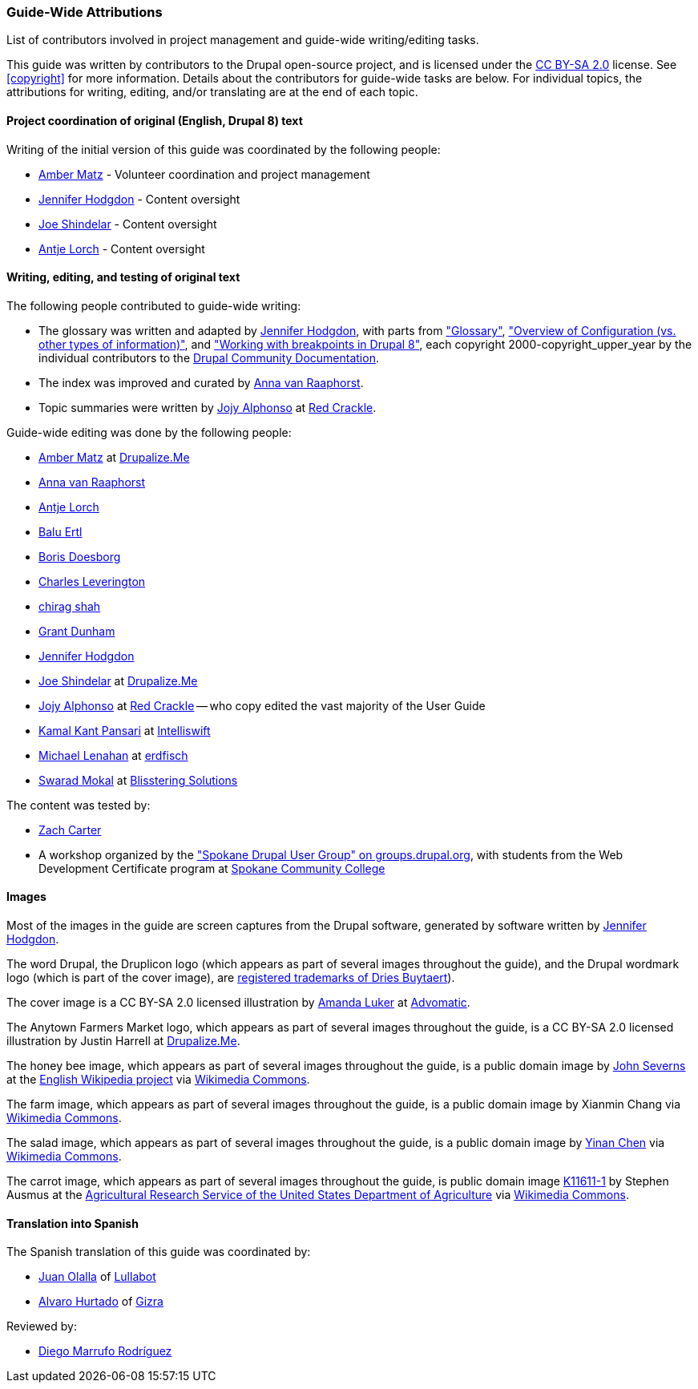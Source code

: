 [[attributions]]
=== Guide-Wide Attributions

[role="summary"]
List of contributors involved in project management and guide-wide writing/editing tasks.

(((Content attributions for this document)))
(((Attributions for this document)))
(((Copyright for this document)))

This guide was written by contributors to the Drupal open-source
project, and is licensed under the
https://creativecommons.org/licenses/by-sa/2.0/[CC BY-SA 2.0] license. See
<<copyright>> for more information. Details about the contributors for
guide-wide tasks are below. For individual topics, the attributions for writing,
editing, and/or translating are at the end of each topic.


==== Project coordination of original (English, Drupal 8) text

Writing of the initial version of this guide was coordinated by the following
people:

* https://www.drupal.org/u/amber-himes-matz[Amber Matz] - Volunteer coordination
and project management

* https://www.drupal.org/u/jhodgdon[Jennifer Hodgdon] - Content oversight

* https://www.drupal.org/u/eojthebrave[Joe Shindelar] - Content oversight

* https://www.drupal.org/u/ifrik[Antje Lorch] - Content oversight


==== Writing, editing, and testing of original text

The following people contributed to guide-wide writing:

* The glossary was written and adapted by
https://www.drupal.org/u/jhodgdon[Jennifer Hodgdon],
with parts from https://www.drupal.org/docs/7/understanding-drupal/glossary["Glossary"],
https://www.drupal.org/node/2120523["Overview of Configuration (vs. other
types of information)"], and
https://www.drupal.org/docs/8/theming-drupal-8/working-with-breakpoints-in-drupal-8["Working with
breakpoints in Drupal 8"],
each copyright 2000-copyright_upper_year by the individual contributors to the
https://www.drupal.org/documentation[Drupal Community Documentation].

* The index was improved and curated by
https://www.drupal.org/u/avanraaphorst[Anna van Raaphorst].

* Topic summaries were written by
https://www.drupal.org/u/jojyja[Jojy Alphonso] at
http://redcrackle.com[Red Crackle].


Guide-wide editing was done by the following people:

* https://www.drupal.org/u/amber-himes-matz[Amber Matz] at
https://drupalize.me[Drupalize.Me]

* https://www.drupal.org/u/avanraaphorst[Anna van Raaphorst]

* https://www.drupal.org/u/ifrik[Antje Lorch]

* https://www.drupal.org/u/balu-ertl[Balu Ertl]

* https://www.drupal.org/u/batigolix[Boris Doesborg]

* https://www.drupal.org/u/cleverington[Charles Leverington]

* https://www.drupal.org/u/chishah92[chirag shah]

* https://www.drupal.org/u/gdunham[Grant Dunham]

* https://www.drupal.org/u/jhodgdon[Jennifer Hodgdon]

* https://www.drupal.org/u/eojthebrave[Joe Shindelar] at
https://drupalize.me[Drupalize.Me]

* https://www.drupal.org/u/jojyja[Jojy Alphonso] at
http://redcrackle.com[Red Crackle] -- who copy edited the vast majority of the
User Guide

* https://www.drupal.org/u/kamalkantpansari[Kamal Kant Pansari] at
http://www.intelliswift.com/[Intelliswift]

* https://www.drupal.org/u/michaellenahan[Michael Lenahan]
at https://erdfisch.de[erdfisch]

* https://www.drupal.org/u/swarad07[Swarad Mokal] at
http://www.blisstering.com[Blisstering Solutions]


The content was tested by:

* https://www.drupal.org/u/zachcarter[Zach Carter]

* A workshop organized by the https://groups.drupal.org/spokane-wa["Spokane
Drupal User Group" on groups.drupal.org], with students from the Web Development
Certificate program at http://scc.spokane.edu[Spokane Community College]


==== Images

Most of the images in the guide are screen captures from the Drupal software,
generated by software written by
https://www.drupal.org/u/jhodgdon[Jennifer Hodgdon].

The word Drupal, the Druplicon logo (which appears as part of several images
throughout the guide), and the Drupal wordmark logo (which is part of the cover
image), are
https://www.drupal.org/about/media-kit/logos[registered trademarks of Dries Buytaert]).

The cover image is a CC BY-SA 2.0 licensed illustration by
https://www.drupal.org/u/mndonx[Amanda Luker] at
https://www.advomatic.com/[Advomatic].

The Anytown Farmers Market logo, which appears as part of several images
throughout the guide, is a CC BY-SA 2.0 licensed illustration
by Justin Harrell at https://drupalize.me/[Drupalize.Me].

The honey bee image, which appears as part of several images throughout the
guide, is a public domain image by
https://en.wikipedia.org/wiki/User:Severnjc[John Severns] at the
https://en.wikipedia.org/wiki/Main_Page[English Wikipedia project] via
https://commons.wikimedia.org/wiki/File:European_honey_bee_extracts_nectar.jpg[Wikimedia Commons].

The farm image, which appears as part of several images throughout the guide, is
a public domain image by Xianmin Chang via
https://commons.wikimedia.org/wiki/File:Bere%26ModernBarley.jpg[Wikimedia Commons].

The salad image, which appears as part of several images throughout the guide,
is a public domain image by
https://www.goodfreephotos.com/[Yinan Chen] via
https://commons.wikimedia.org/wiki/File:Gfp-salad.jpg[Wikimedia Commons].

The carrot image, which appears as part of several images throughout the guide,
is public domain image
https://www.ars.usda.gov/oc/images/photos/nov04/k11611-1/[K11611-1] by
Stephen Ausmus at the
https://en.wikipedia.org/wiki/Agricultural_Research_Service[Agricultural Research Service of the United States Department of Agriculture] via
https://commons.wikimedia.org/wiki/File:Carrots_of_many_colors.jpg[Wikimedia Commons].

==== Translation into Spanish

The Spanish translation of this guide was coordinated by:

* https://www.drupal.org/u/juanolalla[Juan Olalla] of https://www.lullabot.com/[Lullabot]

* https://www.drupal.org/u/alvar0hurtad0[Alvaro Hurtado] of https://www.gizra.com/[Gizra]

Reviewed by:

* https://www.drupal.org/u/dimaro[Diego Marrufo Rodríguez]